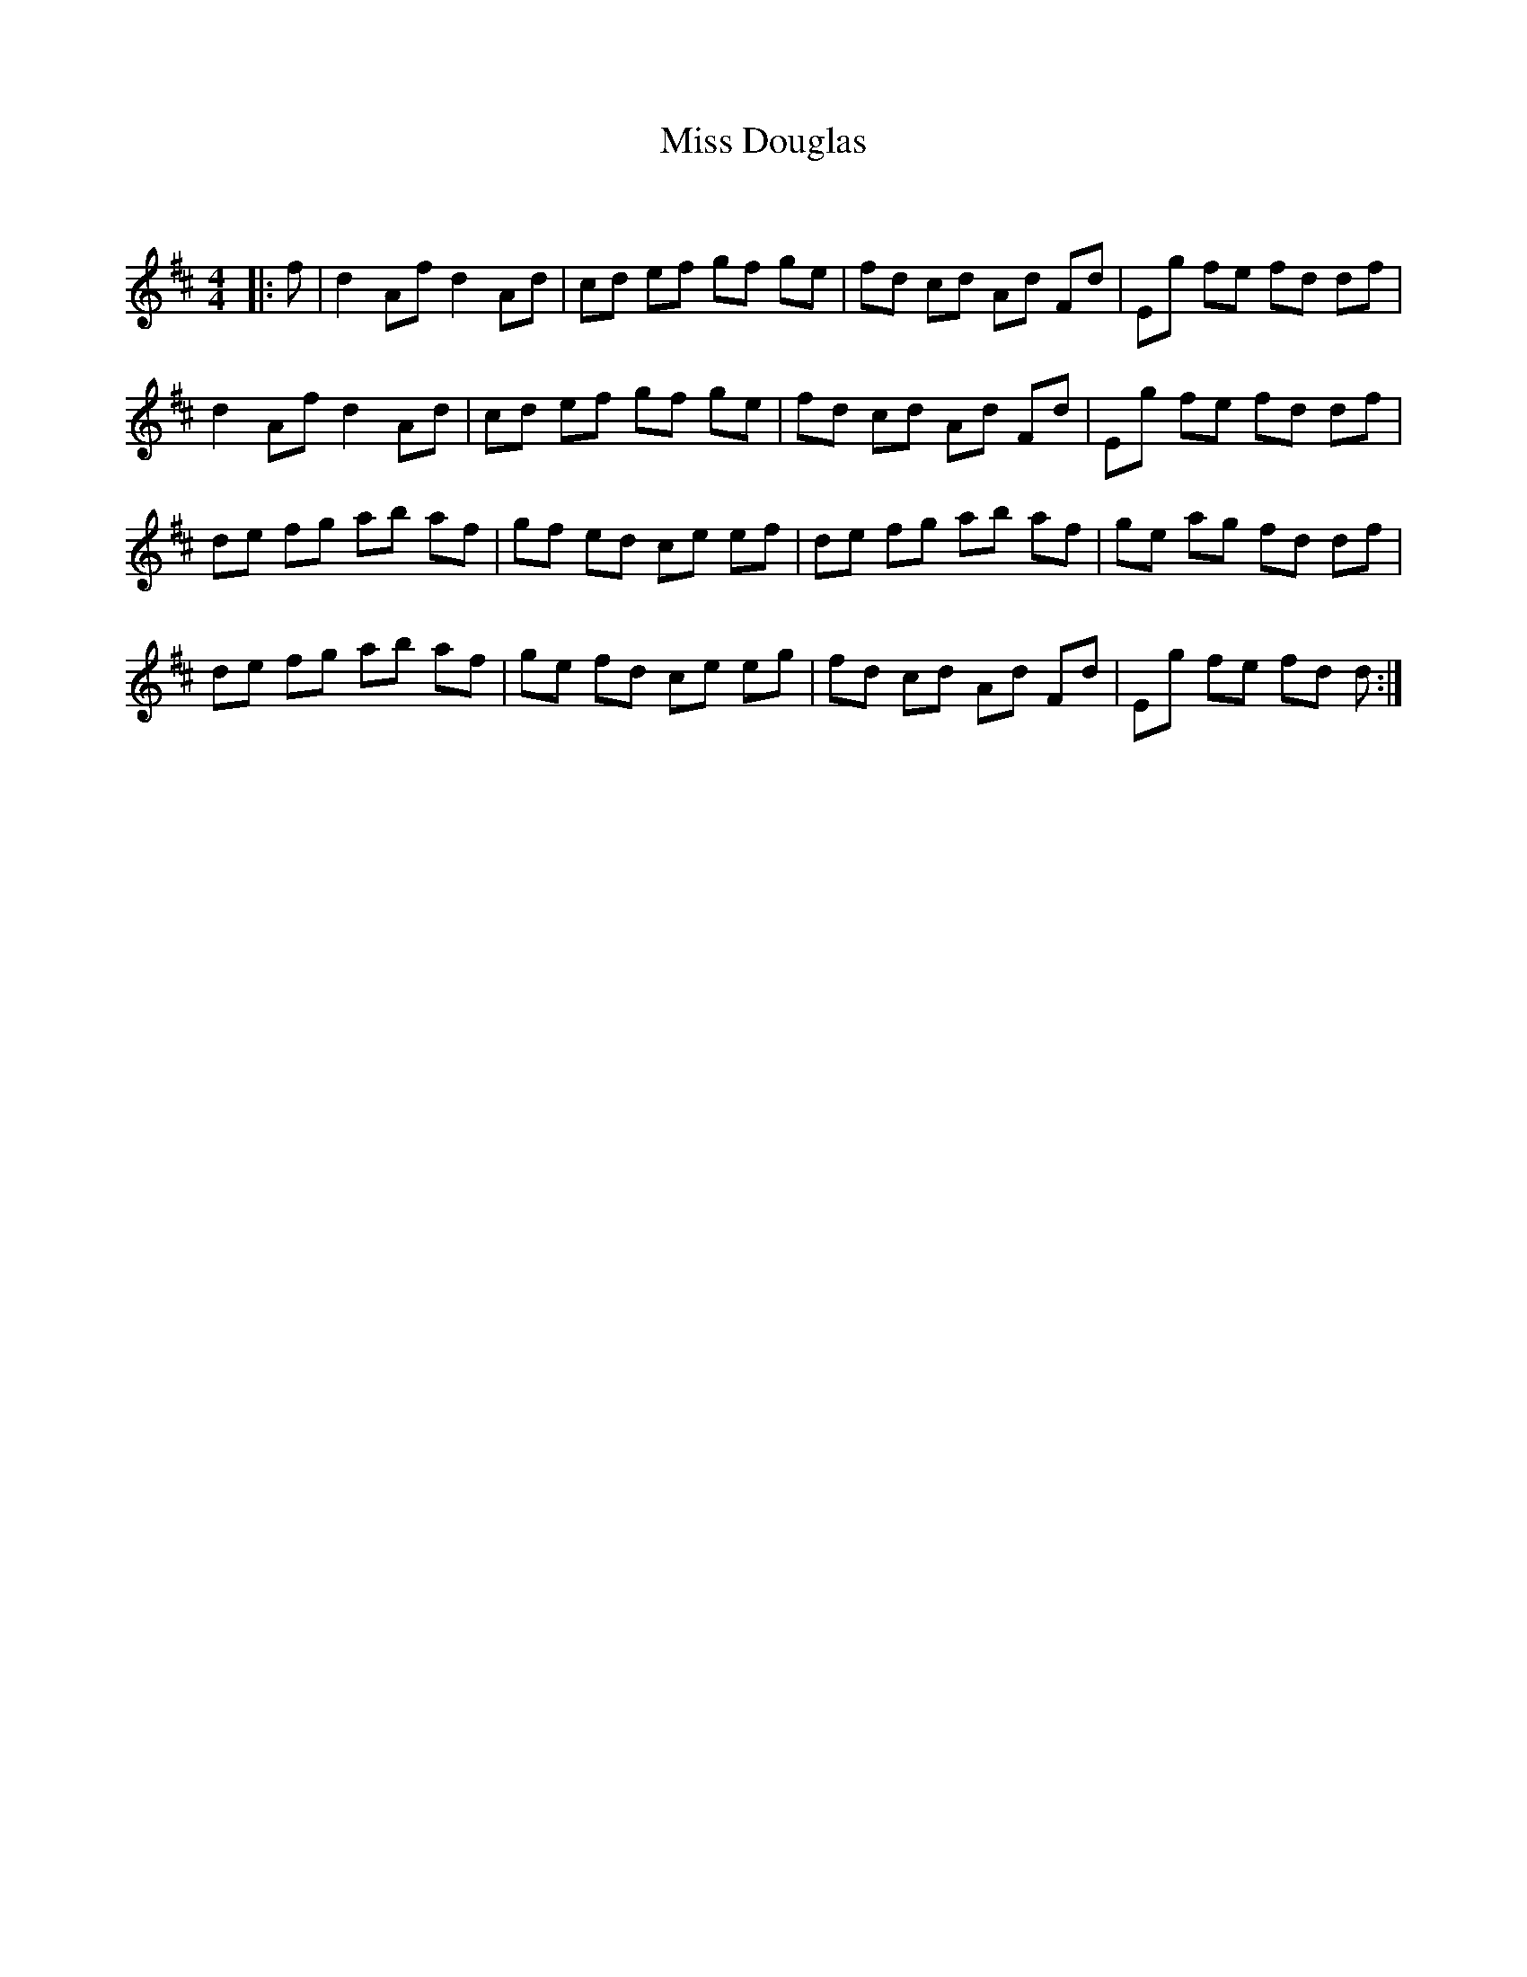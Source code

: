 X:1
T: Miss Douglas
C:
R:Reel
Q: 232
K:D
M:4/4
L:1/8
|:f|d2 Af d2 Ad|cd ef gf ge|fd cd Ad Fd|Eg fe fd df|
d2 Af d2 Ad|cd ef gf ge|fd cd Ad Fd|Eg fe fd df|
de fg ab af|gf ed ce ef|de fg ab af|ge ag fd df|
de fg ab af|ge fd ce eg|fd cd Ad Fd|Eg fe fd d:|
